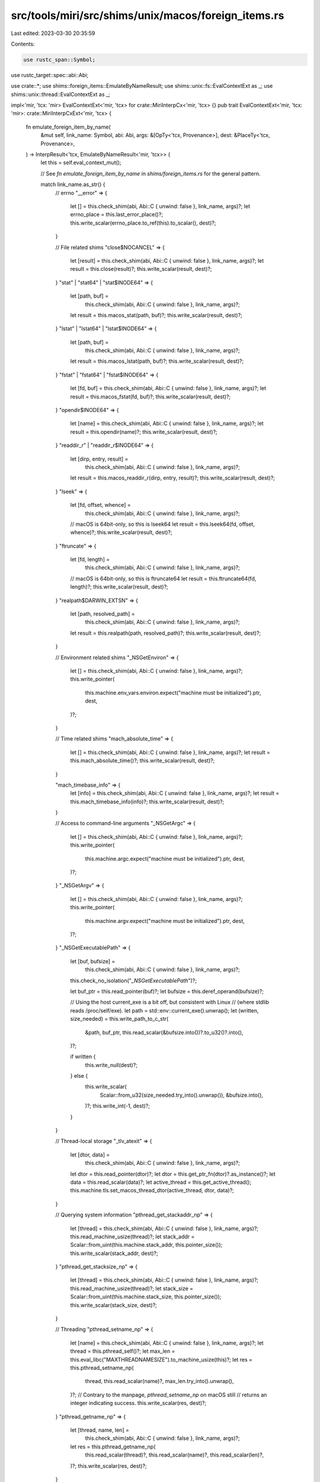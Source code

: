 src/tools/miri/src/shims/unix/macos/foreign_items.rs
====================================================

Last edited: 2023-03-30 20:35:59

Contents:

.. code-block:: rs

    use rustc_span::Symbol;
use rustc_target::spec::abi::Abi;

use crate::*;
use shims::foreign_items::EmulateByNameResult;
use shims::unix::fs::EvalContextExt as _;
use shims::unix::thread::EvalContextExt as _;

impl<'mir, 'tcx: 'mir> EvalContextExt<'mir, 'tcx> for crate::MiriInterpCx<'mir, 'tcx> {}
pub trait EvalContextExt<'mir, 'tcx: 'mir>: crate::MiriInterpCxExt<'mir, 'tcx> {
    fn emulate_foreign_item_by_name(
        &mut self,
        link_name: Symbol,
        abi: Abi,
        args: &[OpTy<'tcx, Provenance>],
        dest: &PlaceTy<'tcx, Provenance>,
    ) -> InterpResult<'tcx, EmulateByNameResult<'mir, 'tcx>> {
        let this = self.eval_context_mut();

        // See `fn emulate_foreign_item_by_name` in `shims/foreign_items.rs` for the general pattern.

        match link_name.as_str() {
            // errno
            "__error" => {
                let [] = this.check_shim(abi, Abi::C { unwind: false }, link_name, args)?;
                let errno_place = this.last_error_place()?;
                this.write_scalar(errno_place.to_ref(this).to_scalar(), dest)?;
            }

            // File related shims
            "close$NOCANCEL" => {
                let [result] = this.check_shim(abi, Abi::C { unwind: false }, link_name, args)?;
                let result = this.close(result)?;
                this.write_scalar(result, dest)?;
            }
            "stat" | "stat64" | "stat$INODE64" => {
                let [path, buf] =
                    this.check_shim(abi, Abi::C { unwind: false }, link_name, args)?;
                let result = this.macos_stat(path, buf)?;
                this.write_scalar(result, dest)?;
            }
            "lstat" | "lstat64" | "lstat$INODE64" => {
                let [path, buf] =
                    this.check_shim(abi, Abi::C { unwind: false }, link_name, args)?;
                let result = this.macos_lstat(path, buf)?;
                this.write_scalar(result, dest)?;
            }
            "fstat" | "fstat64" | "fstat$INODE64" => {
                let [fd, buf] = this.check_shim(abi, Abi::C { unwind: false }, link_name, args)?;
                let result = this.macos_fstat(fd, buf)?;
                this.write_scalar(result, dest)?;
            }
            "opendir$INODE64" => {
                let [name] = this.check_shim(abi, Abi::C { unwind: false }, link_name, args)?;
                let result = this.opendir(name)?;
                this.write_scalar(result, dest)?;
            }
            "readdir_r" | "readdir_r$INODE64" => {
                let [dirp, entry, result] =
                    this.check_shim(abi, Abi::C { unwind: false }, link_name, args)?;
                let result = this.macos_readdir_r(dirp, entry, result)?;
                this.write_scalar(result, dest)?;
            }
            "lseek" => {
                let [fd, offset, whence] =
                    this.check_shim(abi, Abi::C { unwind: false }, link_name, args)?;
                // macOS is 64bit-only, so this is lseek64
                let result = this.lseek64(fd, offset, whence)?;
                this.write_scalar(result, dest)?;
            }
            "ftruncate" => {
                let [fd, length] =
                    this.check_shim(abi, Abi::C { unwind: false }, link_name, args)?;
                // macOS is 64bit-only, so this is ftruncate64
                let result = this.ftruncate64(fd, length)?;
                this.write_scalar(result, dest)?;
            }
            "realpath$DARWIN_EXTSN" => {
                let [path, resolved_path] =
                    this.check_shim(abi, Abi::C { unwind: false }, link_name, args)?;
                let result = this.realpath(path, resolved_path)?;
                this.write_scalar(result, dest)?;
            }

            // Environment related shims
            "_NSGetEnviron" => {
                let [] = this.check_shim(abi, Abi::C { unwind: false }, link_name, args)?;
                this.write_pointer(
                    this.machine.env_vars.environ.expect("machine must be initialized").ptr,
                    dest,
                )?;
            }

            // Time related shims
            "mach_absolute_time" => {
                let [] = this.check_shim(abi, Abi::C { unwind: false }, link_name, args)?;
                let result = this.mach_absolute_time()?;
                this.write_scalar(result, dest)?;
            }

            "mach_timebase_info" => {
                let [info] = this.check_shim(abi, Abi::C { unwind: false }, link_name, args)?;
                let result = this.mach_timebase_info(info)?;
                this.write_scalar(result, dest)?;
            }

            // Access to command-line arguments
            "_NSGetArgc" => {
                let [] = this.check_shim(abi, Abi::C { unwind: false }, link_name, args)?;
                this.write_pointer(
                    this.machine.argc.expect("machine must be initialized").ptr,
                    dest,
                )?;
            }
            "_NSGetArgv" => {
                let [] = this.check_shim(abi, Abi::C { unwind: false }, link_name, args)?;
                this.write_pointer(
                    this.machine.argv.expect("machine must be initialized").ptr,
                    dest,
                )?;
            }
            "_NSGetExecutablePath" => {
                let [buf, bufsize] =
                    this.check_shim(abi, Abi::C { unwind: false }, link_name, args)?;
                this.check_no_isolation("`_NSGetExecutablePath`")?;

                let buf_ptr = this.read_pointer(buf)?;
                let bufsize = this.deref_operand(bufsize)?;

                // Using the host current_exe is a bit off, but consistent with Linux
                // (where stdlib reads /proc/self/exe).
                let path = std::env::current_exe().unwrap();
                let (written, size_needed) = this.write_path_to_c_str(
                    &path,
                    buf_ptr,
                    this.read_scalar(&bufsize.into())?.to_u32()?.into(),
                )?;

                if written {
                    this.write_null(dest)?;
                } else {
                    this.write_scalar(
                        Scalar::from_u32(size_needed.try_into().unwrap()),
                        &bufsize.into(),
                    )?;
                    this.write_int(-1, dest)?;
                }
            }

            // Thread-local storage
            "_tlv_atexit" => {
                let [dtor, data] =
                    this.check_shim(abi, Abi::C { unwind: false }, link_name, args)?;
                let dtor = this.read_pointer(dtor)?;
                let dtor = this.get_ptr_fn(dtor)?.as_instance()?;
                let data = this.read_scalar(data)?;
                let active_thread = this.get_active_thread();
                this.machine.tls.set_macos_thread_dtor(active_thread, dtor, data)?;
            }

            // Querying system information
            "pthread_get_stackaddr_np" => {
                let [thread] = this.check_shim(abi, Abi::C { unwind: false }, link_name, args)?;
                this.read_machine_usize(thread)?;
                let stack_addr = Scalar::from_uint(this.machine.stack_addr, this.pointer_size());
                this.write_scalar(stack_addr, dest)?;
            }
            "pthread_get_stacksize_np" => {
                let [thread] = this.check_shim(abi, Abi::C { unwind: false }, link_name, args)?;
                this.read_machine_usize(thread)?;
                let stack_size = Scalar::from_uint(this.machine.stack_size, this.pointer_size());
                this.write_scalar(stack_size, dest)?;
            }

            // Threading
            "pthread_setname_np" => {
                let [name] = this.check_shim(abi, Abi::C { unwind: false }, link_name, args)?;
                let thread = this.pthread_self()?;
                let max_len = this.eval_libc("MAXTHREADNAMESIZE").to_machine_usize(this)?;
                let res = this.pthread_setname_np(
                    thread,
                    this.read_scalar(name)?,
                    max_len.try_into().unwrap(),
                )?;
                // Contrary to the manpage, `pthread_setname_np` on macOS still
                // returns an integer indicating success.
                this.write_scalar(res, dest)?;
            }
            "pthread_getname_np" => {
                let [thread, name, len] =
                    this.check_shim(abi, Abi::C { unwind: false }, link_name, args)?;
                let res = this.pthread_getname_np(
                    this.read_scalar(thread)?,
                    this.read_scalar(name)?,
                    this.read_scalar(len)?,
                )?;
                this.write_scalar(res, dest)?;
            }

            // Incomplete shims that we "stub out" just to get pre-main initialization code to work.
            // These shims are enabled only when the caller is in the standard library.
            "mmap" if this.frame_in_std() => {
                // This is a horrible hack, but since the guard page mechanism calls mmap and expects a particular return value, we just give it that value.
                let [addr, _, _, _, _, _] =
                    this.check_shim(abi, Abi::C { unwind: false }, link_name, args)?;
                let addr = this.read_scalar(addr)?;
                this.write_scalar(addr, dest)?;
            }

            _ => return Ok(EmulateByNameResult::NotSupported),
        };

        Ok(EmulateByNameResult::NeedsJumping)
    }
}



